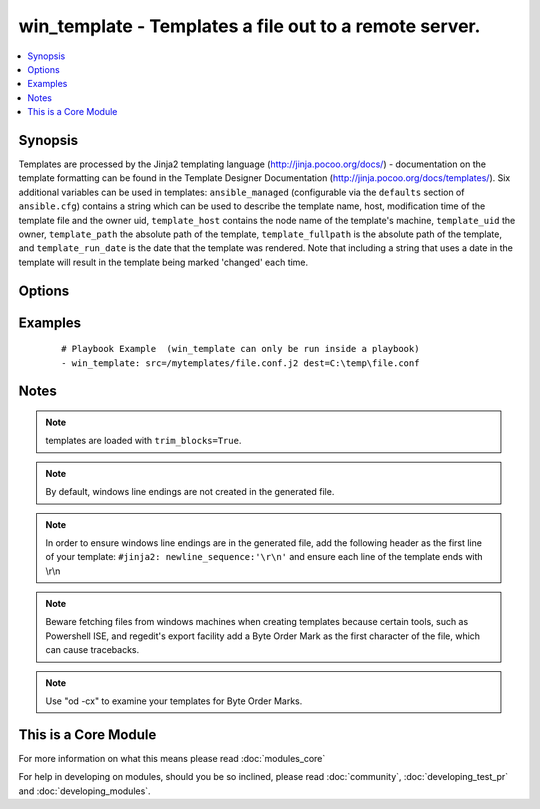 .. _win_template:


win_template - Templates a file out to a remote server.
+++++++++++++++++++++++++++++++++++++++++++++++++++++++

.. versionadded:: 1.9.2


.. contents::
   :local:
   :depth: 1


Synopsis
--------

Templates are processed by the Jinja2 templating language (http://jinja.pocoo.org/docs/) - documentation on the template formatting can be found in the Template Designer Documentation (http://jinja.pocoo.org/docs/templates/).
Six additional variables can be used in templates: ``ansible_managed`` (configurable via the ``defaults`` section of ``ansible.cfg``) contains a string which can be used to describe the template name, host, modification time of the template file and the owner uid, ``template_host`` contains the node name of the template's machine, ``template_uid`` the owner, ``template_path`` the absolute path of the template, ``template_fullpath`` is the absolute path of the template, and ``template_run_date`` is the date that the template was rendered. Note that including a string that uses a date in the template will result in the template being marked 'changed' each time.




Options
-------

.. raw:: html

    <table border=1 cellpadding=4>
    <tr>
    <th class="head">parameter</th>
    <th class="head">required</th>
    <th class="head">default</th>
    <th class="head">choices</th>
    <th class="head">comments</th>
    </tr>
            <tr>
    <td>dest<br/><div style="font-size: small;"></div></td>
    <td>yes</td>
    <td></td>
        <td><ul></ul></td>
        <td><div>Location to render the template to on the remote machine.</div></td></tr>
            <tr>
    <td>src<br/><div style="font-size: small;"></div></td>
    <td>yes</td>
    <td></td>
        <td><ul></ul></td>
        <td><div>Path of a Jinja2 formatted template on the local server. This can be a relative or absolute path.</div></td></tr>
        </table>
    </br>



Examples
--------

 ::

    # Playbook Example  (win_template can only be run inside a playbook)
    - win_template: src=/mytemplates/file.conf.j2 dest=C:\temp\file.conf
    
    


Notes
-----

.. note:: templates are loaded with ``trim_blocks=True``.
.. note:: By default, windows line endings are not created in the generated file.
.. note:: In order to ensure windows line endings are in the generated file, add the following header as the first line of your template: ``#jinja2: newline_sequence:'\r\n'`` and ensure each line of the template ends with \\r\\n
.. note:: Beware fetching files from windows machines when creating templates because certain tools, such as Powershell ISE,  and regedit's export facility add a Byte Order Mark as the first character of the file, which can cause tracebacks.
.. note:: Use "od -cx" to examine your templates for Byte Order Marks.


    
This is a Core Module
---------------------

For more information on what this means please read :doc:`modules_core`

    
For help in developing on modules, should you be so inclined, please read :doc:`community`, :doc:`developing_test_pr` and :doc:`developing_modules`.

